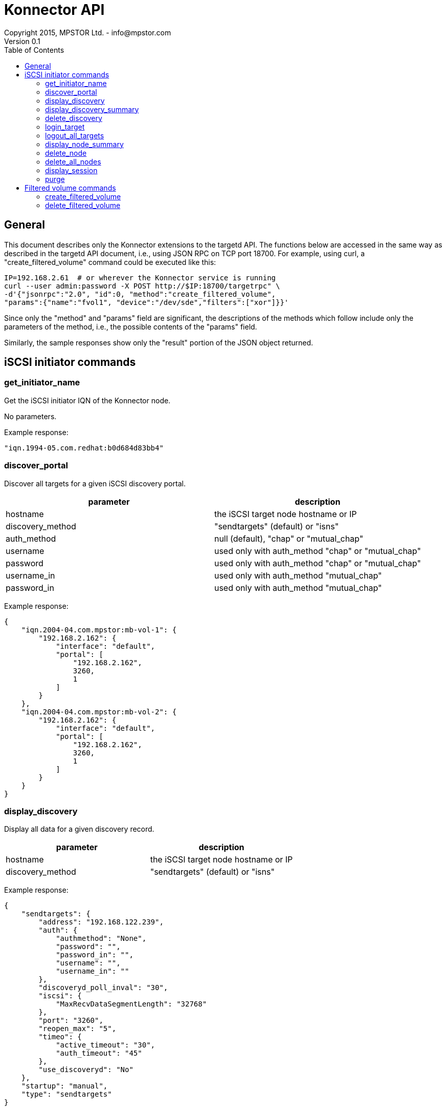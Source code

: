= Konnector API
Copyright 2015, MPSTOR Ltd. - info@mpstor.com
Version 0.1
:toc:
:toc-placement!:
toc::[]

== General

This document describes only the Konnector extensions to the targetd
API. The functions below are accessed in the same way as described in
the targetd API document, i.e., using JSON RPC on TCP port 18700. For
example, using curl, a "create_filtered_volume" command could be
executed like this:

------------------------------------------------------------------
IP=192.168.2.61  # or wherever the Konnector service is running
curl --user admin:password -X POST http://$IP:18700/targetrpc" \
-d'{"jsonrpc":"2.0", "id":0, "method":"create_filtered_volume",
"params":{"name":"fvol1", "device":"/dev/sde","filters":["xor"]}}'
------------------------------------------------------------------

Since only the "method" and "params" field are significant, the
descriptions of the methods which follow include only the parameters of
the method, i.e., the possible contents of the "params" field.

Similarly, the sample responses show only the "result" portion of the
JSON object returned.

== iSCSI initiator commands

=== get_initiator_name

Get the iSCSI initiator IQN of the Konnector node.

No parameters.

Example response:

----------------------------------------
"iqn.1994-05.com.redhat:b0d684d83bb4"
----------------------------------------

=== discover_portal

Discover all targets for a given iSCSI discovery portal.

[cols="<,<",options="header",]
|============================================================
|parameter |description
|hostname |the iSCSI target node hostname or IP
|discovery_method |"sendtargets" (default) or "isns"
|auth_method |null (default), "chap" or "mutual_chap"
|username |used only with auth_method "chap" or "mutual_chap"
|password |used only with auth_method "chap" or "mutual_chap"
|username_in |used only with auth_method "mutual_chap"
|password_in |used only with auth_method "mutual_chap"
|============================================================

Example response:

----------------------------------------
{
    "iqn.2004-04.com.mpstor:mb-vol-1": {
        "192.168.2.162": {
            "interface": "default",
            "portal": [
                "192.168.2.162",
                3260,
                1
            ]
        }
    },
    "iqn.2004-04.com.mpstor:mb-vol-2": {
        "192.168.2.162": {
            "interface": "default",
            "portal": [
                "192.168.2.162",
                3260,
                1
            ]
        }
    }
}
----------------------------------------

=== display_discovery

Display all data for a given discovery record.

[cols="<,<",options="header",]
|===================================================
|parameter |description
|hostname |the iSCSI target node hostname or IP
|discovery_method |"sendtargets" (default) or "isns"
|===================================================

Example response:

-----------------------------------------------
{
    "sendtargets": {
        "address": "192.168.122.239",
        "auth": {
            "authmethod": "None",
            "password": "",
            "password_in": "",
            "username": "",
            "username_in": ""
        },
        "discoveryd_poll_inval": "30",
        "iscsi": {
            "MaxRecvDataSegmentLength": "32768"
        },
        "port": "3260",
        "reopen_max": "5",
        "timeo": {
            "active_timeout": "30",
            "auth_timeout": "45"
        },
        "use_discoveryd": "No"
    },
    "startup": "manual",
    "type": "sendtargets"
}
-----------------------------------------------

=== display_discovery_summary

No parameters.

Example response:

----------------------
{
    "192.168.2.162": [
        3260,
        "sendtargets"
    ]
}
----------------------

=== delete_discovery

Delete discovery of targets at a given IP address.

[cols="<,<",options="header",]
|===================================================
|parameter |description
|hostname |the iSCSI target node hostname or IP
|discovery_method |"sendtargets" (default) or "isns"
|===================================================

=== login_target

Login to a given target.

[cols="<,<",options="header",]
|================================================================
|parameter |description
|targetname |target name, e.g., "iqn.2004-04.com.mpstor:mb-vol-2"
|hostname |e.g., "192.168.2.162"
|auth_method |null (default), "chap" or "mutual_chap"
|username |used only with auth_method "chap" or "mutual_chap"
|password |used only with auth_method "chap" or "mutual_chap"
|username_in |used only with auth_method "mutual_chap"
|password_in |used only with auth_method "mutual_chap"
|================================================================

Example response:

----------
"/dev/sdb"
----------

[[logout_target]]
logout_target
^^^^^^^^^^^^^

Logout for a given target.

[cols="<,<",options="header",]
|================================================================
|parameter |description
|targetname |target name, e.g., "iqn.2004-04.com.mpstor:mb-vol-2"
|hostname |e.g., "192.168.2.162"
|================================================================

=== logout_all_targets

Logout for all targets.

No parameters.

[[display_node]]
display_node
^^^^^^^^^^^^

Display all data for a given node record.

[cols="<,<",options="header",]
|================================================================
|parameter |description
|targetname |target name, e.g., "iqn.2004-04.com.mpstor:mb-vol-2"
|hostname |e.g., "192.168.2.162"
|================================================================

=== display_node_summary

Display data for all node records.

No parameters.

=== delete_node

Delete a given node record.

[cols="<,<",options="header",]
|================================================================
|parameter |description
|targetname |target name, e.g., "iqn.2004-04.com.mpstor:mb-vol-2"
|hostname |e.g., "192.168.2.162"
|================================================================

=== delete_all_nodes

Delete all node records.

No parameters.

=== display_session

Display all data for a given session.

targetname | null (default) to display all sessions hostname | null
(default) to display all sessions

=== purge

Delete all records.

No parameters.

== Filtered volume commands

=== create_filtered_volume

Create a new volume by adding a stack of block storage filters to an
existing block device. The filtered device is returned.

[cols="<,<",options="header",]
|=======================================================================
|parameter |description
|name |a unique name to assign to the underlying target created

|device |the device to which to add the filters e.g., "/dev/sda";
default null

|serial |alternative identification of device, e.g., "0xfed70573ae21"

|filters |a list of filters, e.g., ["xor"]; default null

|handler |need not be specified - default "mp_filter_stack"
|=======================================================================

Example response:

----------
"/dev/sdb"
----------

=== delete_filtered_volume

Delete a volume created using create_filtered_volume().

[cols="<,<",options="header",]
|========================================================
|parameter |description
|name |the unique name assigned in create_filtered_volume
|========================================================

